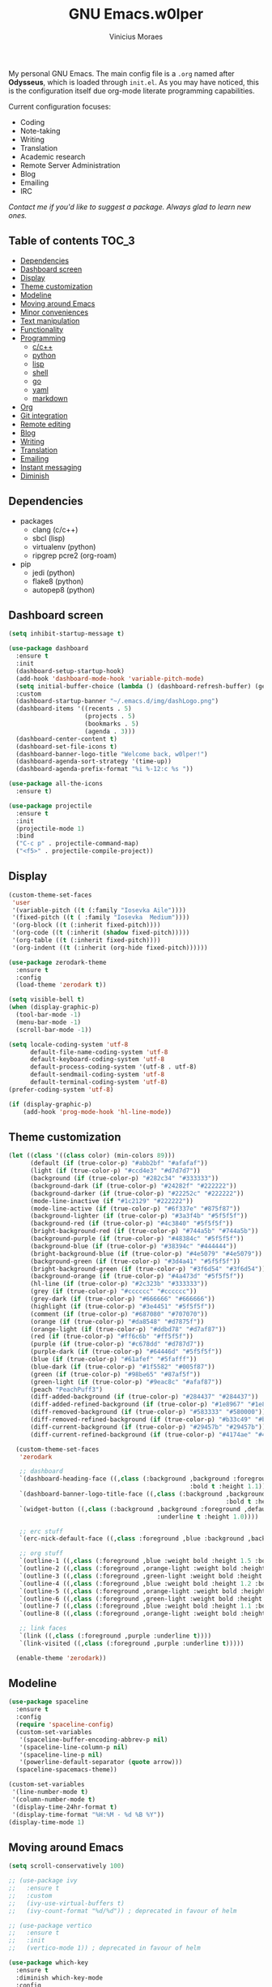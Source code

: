 #+TITLE: GNU Emacs.w0lper
#+AUTHOR: Vinicius Moraes
#+EMAIL: vinicius.moraes@eternodevir.com
#+OPTIONS: num:nil

#+html: <p align="center"><img src="img/polytropos.png" /></p>

My personal GNU Emacs. The main config file is a =.org= named after *Odysseus*, which is loaded through =init.el=. As you may have noticed, this is the configuration itself due org-mode literate programming capabilities. 

Current configuration focuses:

- Coding
- Note-taking
- Writing
- Translation
- Academic research 
- Remote Server Administration
- Blog
- Emailing
- IRC 
  
/Contact me if you'd like to suggest a package. Always glad to learn new ones./

** Table of contents                                                 :TOC_3:
  - [[#dependencies][Dependencies]]
  - [[#dashboard-screen][Dashboard screen]]
  - [[#display][Display]]
  - [[#theme-customization][Theme customization]]
  - [[#modeline][Modeline]]
  - [[#moving-around-emacs][Moving around Emacs]]
  - [[#minor-conveniences][Minor conveniences]]
  - [[#text-manipulation][Text manipulation]]
  - [[#functionality][Functionality]]
  - [[#programming][Programming]]
    - [[#cc][c/c++]]
    - [[#python][python]]
    - [[#lisp][lisp]]
    - [[#shell][shell]]
    - [[#go][go]]
    - [[#yaml][yaml]]
    - [[#markdown][markdown]]
  - [[#org][Org]]
  - [[#git-integration][Git integration]]
  - [[#remote-editing][Remote editing]]
  - [[#blog][Blog]]
  - [[#writing][Writing]]
  - [[#translation][Translation]]
  - [[#emailing][Emailing]]
  - [[#instant-messaging][Instant messaging]]
  - [[#diminish][Diminish]]

** Dependencies
- packages
  - clang (c/c++)
  - sbcl (lisp)
  - virtualenv (python)
  - ripgrep pcre2 (org-roam)
- pip
  - jedi (python)
  - flake8 (python)
  - autopep8 (python)

** Dashboard screen
#+BEGIN_SRC emacs-lisp
  (setq inhibit-startup-message t)

  (use-package dashboard
    :ensure t
    :init
    (dashboard-setup-startup-hook)
    (add-hook 'dashboard-mode-hook 'variable-pitch-mode)
    (setq initial-buffer-choice (lambda () (dashboard-refresh-buffer) (get-buffer "*dashboard*")))
    :custom
    (dashboard-startup-banner "~/.emacs.d/img/dashLogo.png")
    (dashboard-items '((recents . 5)
                       (projects . 5)
                       (bookmarks . 5)
                       (agenda . 3)))
    (dashboard-center-content t)
    (dashboard-set-file-icons t)
    (dashboard-banner-logo-title "Welcome back, w0lper!")
    (dashboard-agenda-sort-strategy '(time-up))
    (dashboard-agenda-prefix-format "%i %-12:c %s "))

  (use-package all-the-icons
    :ensure t)

  (use-package projectile
    :ensure t
    :init
    (projectile-mode 1)
    :bind
    ("C-c p" . projectile-command-map)
    ("<f5>" . projectile-compile-project))
#+END_SRC

** Display
#+BEGIN_SRC emacs-lisp
  (custom-theme-set-faces
   'user
   '(variable-pitch ((t (:family "Iosevka Aile"))))
   '(fixed-pitch ((t ( :family "Iosevka  Medium"))))
   '(org-block ((t (:inherit fixed-pitch))))
   '(org-code ((t (:inherit (shadow fixed-pitch)))))
   '(org-table ((t (:inherit fixed-pitch))))
   '(org-indent ((t (:inherit (org-hide fixed-pitch))))))

  (use-package zerodark-theme
    :ensure t
    :config
    (load-theme 'zerodark t))

  (setq visible-bell t)
  (when (display-graphic-p)
    (tool-bar-mode -1)
    (menu-bar-mode -1)
    (scroll-bar-mode -1))

  (setq locale-coding-system 'utf-8
        default-file-name-coding-system 'utf-8
        default-keyboard-coding-system 'utf-8
        default-process-coding-system '(utf-8 . utf-8)
        default-sendmail-coding-system 'utf-8
        default-terminal-coding-system 'utf-8)
  (prefer-coding-system 'utf-8)

  (if (display-graphic-p)
      (add-hook 'prog-mode-hook 'hl-line-mode))
#+END_SRC

** Theme customization
#+BEGIN_SRC emacs-lisp
  (let ((class '((class color) (min-colors 89)))
        (default (if (true-color-p) "#abb2bf" "#afafaf"))
        (light (if (true-color-p) "#ccd4e3" "#d7d7d7"))
        (background (if (true-color-p) "#282c34" "#333333"))
        (background-dark (if (true-color-p) "#24282f" "#222222"))
        (background-darker (if (true-color-p) "#22252c" "#222222"))
        (mode-line-inactive (if "#1c2129" "#222222"))
        (mode-line-active (if (true-color-p) "#6f337e" "#875f87"))
        (background-lighter (if (true-color-p) "#3a3f4b" "#5f5f5f"))
        (background-red (if (true-color-p) "#4c3840" "#5f5f5f"))
        (bright-background-red (if (true-color-p) "#744a5b" "#744a5b"))
        (background-purple (if (true-color-p) "#48384c" "#5f5f5f"))
        (background-blue (if (true-color-p) "#38394c" "#444444"))
        (bright-background-blue (if (true-color-p) "#4e5079" "#4e5079"))
        (background-green (if (true-color-p) "#3d4a41" "#5f5f5f"))
        (bright-background-green (if (true-color-p) "#3f6d54" "#3f6d54"))
        (background-orange (if (true-color-p) "#4a473d" "#5f5f5f"))
        (hl-line (if (true-color-p) "#2c323b" "#333333"))
        (grey (if (true-color-p) "#cccccc" "#cccccc"))
        (grey-dark (if (true-color-p) "#666666" "#666666"))
        (highlight (if (true-color-p) "#3e4451" "#5f5f5f"))
        (comment (if (true-color-p) "#687080" "#707070"))
        (orange (if (true-color-p) "#da8548" "#d7875f"))
        (orange-light (if (true-color-p) "#ddbd78" "#d7af87"))
        (red (if (true-color-p) "#ff6c6b" "#ff5f5f"))
        (purple (if (true-color-p) "#c678dd" "#d787d7"))
        (purple-dark (if (true-color-p) "#64446d" "#5f5f5f"))
        (blue (if (true-color-p) "#61afef" "#5fafff"))
        (blue-dark (if (true-color-p) "#1f5582" "#005f87"))
        (green (if (true-color-p) "#98be65" "#87af5f"))
        (green-light (if (true-color-p) "#9eac8c" "#afaf87"))
        (peach "PeachPuff3")
        (diff-added-background (if (true-color-p) "#284437" "#284437"))
        (diff-added-refined-background (if (true-color-p) "#1e8967" "#1e8967"))
        (diff-removed-background (if (true-color-p) "#583333" "#580000"))
        (diff-removed-refined-background (if (true-color-p) "#b33c49" "#b33c49"))
        (diff-current-background (if (true-color-p) "#29457b" "#29457b"))
        (diff-current-refined-background (if (true-color-p) "#4174ae" "#4174ae")))

    (custom-theme-set-faces
     'zerodark

     ;; dashboard
     `(dashboard-heading-face ((,class (:background ,background :foreground ,blue
                                                    :bold t :height 1.1))))
     `(dashboard-banner-logo-title-face ((,class (:background ,background 
                                                              :bold t :height 1.0))))
     `(widget-button ((,class (:background ,background :foreground ,default :bold nil
                                           :underline t :height 1.0))))

     ;; erc stuff
     `(erc-nick-default-face ((,class :foreground ,blue :background ,background :weight bold)))

     ;; org stuff
     `(outline-1 ((,class (:foreground ,blue :weight bold :height 1.5 :bold nil))))
     `(outline-2 ((,class (:foreground ,orange-light :weight bold :height 1.4 :bold nil))))
     `(outline-3 ((,class (:foreground ,green-light :weight bold :height 1.3 :bold nil))))
     `(outline-4 ((,class (:foreground ,blue :weight bold :height 1.2 :bold nil))))
     `(outline-5 ((,class (:foreground ,orange-light :weight bold :height 1.1 :bold nil))))
     `(outline-6 ((,class (:foreground ,green-light :weight bold :height 1.1 :bold nil))))
     `(outline-7 ((,class (:foreground ,blue :weight bold :height 1.1 :bold nil))))
     `(outline-8 ((,class (:foreground ,orange-light :weight bold :height 1.1 :bold nil))))

     ;; link faces
     `(link ((,class (:foreground ,purple :underline t))))
     `(link-visited ((,class (:foreground ,purple :underline t)))))

    (enable-theme 'zerodark))
#+END_SRC

** Modeline
#+BEGIN_SRC emacs-lisp
  (use-package spaceline
    :ensure t
    :config
    (require 'spaceline-config)
    (custom-set-variables
     '(spaceline-buffer-encoding-abbrev-p nil)
     '(spaceline-line-column-p nil)
     '(spaceline-line-p nil)
     '(powerline-default-separator (quote arrow)))
    (spaceline-spacemacs-theme))

  (custom-set-variables
   '(line-number-mode t)
   '(column-number-mode t)
   '(display-time-24hr-format t)
   '(display-time-format "%H:%M - %d %B %Y"))
  (display-time-mode 1)
#+END_SRC

** Moving around Emacs
#+BEGIN_SRC emacs-lisp
  (setq scroll-conservatively 100)

  ;; (use-package ivy
  ;;   :ensure t
  ;;   :custom
  ;;   (ivy-use-virtual-buffers t)
  ;;   (ivy-count-format "%d/%d")) ; deprecated in favour of helm

  ;; (use-package vertico
  ;;   :ensure t
  ;;   :init
  ;;   (vertico-mode 1)) ; deprecated in favour of helm

  (use-package which-key
    :ensure t
    :diminish which-key-mode
    :config
    (which-key-mode)
    :custom
    (which-key-idle-delay 0.5))

  ;; (use-package swiper
  ;;   :ensure t
  ;;   :bind
  ;;   ("C-s" . 'swiper)) ; deprecated in favour of helm-occur

  (use-package avy
    :ensure t
    :bind
    ("M-s" . avy-goto-char))

  (use-package switch-window
    :ensure t
    :bind*
    ([remap other-window] . switch-window)
    :custom
    (switch-window-input-style 'minibuffer)
    (switch-window-shortcut-style 'qwerty)
    (switch-window-increase 4)
    (switch-window-threshold 2)
    (switch-window-qwerty-shortcuts
     '("a" "s" "d" "f" "j" "k" "l" "i" "o")))


  (global-set-key (kbd "C-x b") 'ibuffer)
  ;; (setq ibuffer-expert t) ; only when used to ibuffer

  (use-package linum-relative
    :ensure t
    :diminish linum-relative-mode
    :custom
    (linum-relative-current-symbol "")
    :hook
    (prog-mode . linum-relative-mode))

  (use-package helm
    :ensure t
    :diminish helm-mode
    :bind
    ("C-x C-f" . 'helm-find-files)
    ("C-x C-b" . 'helm-buffers-list)
    ("M-x" . 'helm-M-x)
    ("C-s" . helm-occur) 
    (:map helm-find-files-map
          ("C-b" . helm-find-files-up-one-level)
          ("C-f" . helm-execute-persistent-action))
    :custom
    (helm-autoresize-max-height 0)
    (helm-autoresize-min-height 40)
    (helm-M-x-fuzzy-match t)
    (helm-buffers-fuzzy-matching t)
    (helm-recentf-fuzzy-match t)
    (helm-semantic-fuzzy-match t)
    (helm-imenu-fuzzy-match t)
    (helm-split-window-in-side-p nil)
    (helm-move-to-line-cycle-in-source nil)
    (helm-ff-search-library-in-sexp t)
    (helm-scroll-amount 8 )
    (helm-echo-input-in-header-line t)
    :init
    (helm-mode 1)
    (helm-autoresize-mode 1))

  (defun split-and-follow-horizontally ()
    (interactive)
    (split-window-below)
    (balance-windows)
    (other-window 1))
  (global-set-key (kbd "C-x 2") 'split-and-follow-horizontally)

  (defun split-and-follow-vertically ()
    (interactive)
    (split-window-right)
    (balance-windows)
    (other-window 1))
  (global-set-key (kbd "C-x 3") 'split-and-follow-vertically)

  (defun kill-current-buffer ()
    "Kills the current buffer."
    (interactive)
    (kill-buffer (current-buffer)))
  (global-set-key (kbd "C-x k") 'kill-current-buffer)

  (defun close-all-buffers ()
    "Kill all buffers without regard for their origin."
    (interactive)
    (mapc 'kill-buffer (buffer-list)))
  (global-set-key (kbd "C-M-s-k") 'close-all-buffers)

  (setq kill-buffer-query-functions (delq 'process-kill-buffer-query-function
                                          kill-buffer-query-functions))
#+END_SRC

** Minor conveniences
#+BEGIN_SRC emacs-lisp
  (defun config-visit ()
    "Opens ~/.emacs.d/odysseus.org"
    (interactive)
    (find-file "~/.emacs.d/odysseus.org"))
  (global-set-key (kbd "C-c e") 'config-visit)

  (defun config-reload ()
    "Reloads ~/.emacs.d/odysseus.org at runtime"
    (interactive)
    (org-babel-load-file (expand-file-name "~/.emacs.d/odysseus.org")))
  (global-set-key (kbd "C-c r") 'config-reload)

  (global-subword-mode 1)

  (electric-pair-mode t)

  (setq electric-pair-pairs '(
                              (?\{ . ?\})
                              (?\( . ?\))
                              (?\[ . ?\])
                              (?\" . ?\")))

  (use-package org-auto-tangle
    :ensure t
    :diminish org-auto-tangle-mode 
    :defer t
    :hook (org-mode . org-auto-tangle-mode))

  (use-package beacon
    :ensure t
    :diminish beacon-mode
    :config
    (beacon-mode 1))

  (show-paren-mode 1)

  (use-package rainbow-mode
    :ensure t
    :diminish rainbow-mode
    :hook (prog-mode org-mode conf-mode))

  (use-package rainbow-delimiters
    :ensure t
    :diminish rainbow-delimiters-mode
    :init
    (add-hook 'prog-mode-hook #'rainbow-delimiters-mode))

  (use-package expand-region
    :ensure t
    :bind
    ("C-q" . er/expand-region))


  (use-package hungry-delete
    :ensure t
    :diminish hungry-delete-mode
    :config
    (global-hungry-delete-mode))

  (use-package zzz-to-char
    :ensure t
    :bind
    ("M-z" . zzz-to-char))

  (setq kill-ring-max 100)

  (use-package popup-kill-ring
    :ensure t
    :bind
    ("M-y" . popup-kill-ring))

  (use-package helm-descbinds
    :ensure t)

  (use-package olivetti
    :ensure t
    :diminish olivetti-mode
    :custom
    olivetti-body-width '140
    :bind
    ("C-c o" . olivetti-mode))
#+END_SRC

** Text manipulation
#+BEGIN_SRC emacs-lisp
  (use-package mark-multiple
    :ensure t
    :bind
    ("C-c q" . 'mark-next-like-this))

  (defun kill-inner-word/daedreth ()
    "Kills the entire word your cursor is in. Equivalent to 'ciw' in vim."
    (interactive)
    (forward-char 1)
    (backward-word)
    (kill-word 1))
  (global-set-key (kbd "C-c w k") 'kill-inner-word/daedreth)

  (defun copy-whole-word/daedreth ()
    "Copies a word at the cursor position."
    (interactive)
    (save-excursion
      (forward-char 1)
      (backward-word)
      (kill-word 1)
      (yank)))
  (global-set-key (kbd "C-c w c") 'copy-whole-word/daedreth)

  (defun copy-whole-line/daedreth ()
    "Copies a line without regard for cursor position."
    (interactive)
    (save-excursion
      (kill-new
       (buffer-substring
        (point-at-bol)
        (point-at-eol)))))
  (global-set-key (kbd "C-c l c") 'copy-whole-line/daedreth)
  (global-set-key (kbd "C-c l k") 'kill-whole-line)
#+END_SRC

** Functionality
#+BEGIN_SRC emacs-lisp
  (setf epa-pinentry-mode 'loopback)
  (setq auth-sources '("~/.emacs.d/auth/.authinfo.gpg"))
  (load-file "~/.emacs.d/auth/.restrictconf.el")

  (setq backup-directory-alist '(("." . "~/.orpheus/gnu-emacs/saves")))

  (transient-mark-mode 1);

  (server-start)

  ;; (global-auto-revert-mode 1) ; too resource intensive atm

  (defalias 'yes-or-no-p 'y-or-n-p)

  (use-package async
    :ensure t
    :init (dired-async-mode 1))

  (use-package company
    :ensure t
    :custom
    (company-global-modes #'(not eshell-mode))
    (company-idle-delay 0)
    (company-minimum-prefix-length 3)
    (company-tooltip-align-annotations t)
    (company-tooltip-flip-when-above t)
    (company-search-regexp-function #'company-search-flex-regexp)
    (company-dabbrev-ignore-case 'keep-prefix))

  (with-eval-after-load 'company
    (define-key company-active-map (kbd "<tab>")
      (defun fix-company-tab/w0lper ()
        "Fix `company-yasnippet' interaction with `yas-expand' command."
        (interactive)
        (when (null (yas-expand))
          (company-complete-common))))
    (define-key company-active-map (kbd "C-s") #'company-filter-candidates)
    (define-key company-active-map (kbd "C-M-s") #'company-search-candidates))

  (defun company-general/w0lper ()
    "Set up `company-mode' for general usage."
    (setq-local company-backends '((company-dabbrev
                                    company-file
                                    company-yasnippet))))

  (add-hook 'after-init-hook #'company-general/w0lper)
#+END_SRC

** Programming
#+BEGIN_SRC emacs-lisp
  (use-package yasnippet
    :ensure t
    :config
    (use-package yasnippet-snippets :ensure t)
    (yas-reload-all))

  (use-package flycheck
    :ensure t
    :diminish flycheck-mode
    :custom
    (flycheck-idle-change-delay 2))
#+END_SRC

*** c/c++
#+BEGIN_SRC emacs-lisp
  (add-hook 'c-mode-hook (lambda ()
                           (yas-minor-mode)
                           (flycheck-mode)
                           (company-mode)
                           (company-c-mode/w0lper)
                           (irony-mode)))

  (use-package flycheck-clang-analyzer
    :ensure t
    :init
    (require 'flycheck)
    :config
    (flycheck-clang-analyzer-setup))

  (use-package company-c-headers
    :ensure t
    :init
    (require 'company))

  (use-package company-irony
    :ensure t
    :init
    (require 'company))

  (use-package irony
    :ensure t
    :diminish irony-mode
    :hook
    (irony-mode-hook . irony-cdb-autosetup-compile-options))

  (defun company-c-mode/w0lper ()
    "Set up `company-mode' for `c-mode'."
    (setq-local company-minimum-prefix-length 1)
    (setq-local company-backends '((company-clang
                                    company-capf
                                    company-dabbrev-code
                                    company-keywords
                                    company-files
                                    company-c-headers
                                    company-irony
                                    company-yasnippet))))
#+END_SRC

*** python
#+BEGIN_SRC emacs-lisp
  (add-hook 'python-mode-hook (lambda ()
                                (yas-minor-mode)
                                (flycheck-mode)
                                (company-mode)
                                (company-python-mode/w0lper)))

  (setq python-shell-interpreter "python3")

  (use-package company-jedi
    :ensure t
    :init
    (require 'company)
    :custom
    (jedi:complete-on-dot t))

  (defun company-python-mode/w0lper ()
    "Set up `company-mode' for `python-mode'."
    (setq-local company-minimum-prefix-length 1)
    (setq-local company-backends '((company-jedi
                                    company-capf
                                    company-dabbrev-code
                                    company-keywords
                                    company-files
                                    company-yasnippet))))
#+END_SRC

*** lisp
#+BEGIN_SRC emacs-lisp
  (add-hook 'emacs-lisp-mode-hook (lambda ()
                                    (yas-minor-mode)
                                    ;; (flycheck-mode)
                                    (company-mode)
                                    (company-lisp-mode/w0lper)
                                    (eldoc-mode)))

  (use-package sly
    :ensure t
    :init
    (setq inferior-lisp-program "sbcl")
    (add-to-list 'sly-contribs 'sly-autodoc)
    (add-to-list 'sly-contribs 'sly-fancy))

  (defun company-lisp-mode/w0lper ()
    "Set up `company-mode' for `lisp-mode'."
    (setq-local company-minimum-prefix-length 1)
    (setq-local company-backends '((company-elisp
                                    company-capf
                                    company-dabbrev-code
                                    company-keywords
                                    company-files
                                    company-yasnippet))))
#+END_SRC

*** shell
#+BEGIN_SRC emacs-lisp
  (add-hook 'sh-mode-hook (lambda ()
                            (yas-minor-mode)
                            (flycheck-mode)
                            (company-mode)
                            (company-sh-mode/w0lper)))

  (use-package company-shell
    :ensure t
    :init
    (require 'company))

  (defun company-sh-mode/w0lper ()
    "Set up `company-mode' for `sh-mode'."
    (setq-local company-minimum-prefix-length 1)
    (setq-local company-backends '((company-shell
                                    company-shell-env
                                    company-etags
                                    company-dabbrev-code
                                    company-keywords
                                    company-files
                                    company-yasnippet))))
#+END_SRC

*** go
#+BEGIN_SRC emacs-lisp
  (add-hook 'go-mode-hook (lambda ()
                            (yas-minor-mode)
                            (flycheck-mode)
                            (company-mode)
                            (company-go-mode/w0lper)))

  (use-package go-mode
    :ensure t)

  (defun company-go-mode/w0lper ()
    "Set up `company-mode' for `go-mode'."
    (setq-local company-minimum-prefix-length 1)
    (setq-local company-backends '((company-capf
                                    company-dabbrev-code
                                    company-keywords
                                    company-files
                                    company-yasnippet))))
#+END_SRC

*** yaml
#+BEGIN_SRC emacs-lisp
  (add-hook 'yaml-mode-hook (lambda ()
                              (yas-minor-mode)
                              (flycheck-mode)
                              (company-mode)
                              (company-yaml-mode/w0lper)))

  (use-package yaml-mode
    :ensure t)

  (defun company-yaml-mode/w0lper ()
    "Set up `company-mode' for `yaml-mode'."
    (setq-local company-minimum-prefix-length 1)
    (setq-local company-backends '((company-capf
                                    company-dabbrev-code
                                    company-keywords
                                    company-files
                                    company-yasnippet))))
#+END_SRC

*** markdown
#+BEGIN_SRC emacs-lisp
  (add-hook 'markdown-mode-hook (lambda ()
                                  (yas-minor-mode)
                                  (flycheck-mode)
                                  (company-mode)
                                  (company-markdown-mode/w0lper)))

  (use-package markdown-mode
    :ensure t)

  (defun company-markdown-mode/w0lper ()
    "Set up `company-mode' for `markdown-mode'."
    (setq-local company-minimum-prefix-length 1)
    (setq-local company-backends '((company-capf
                                    company-dabbrev-code
                                    company-keywords
                                    company-files
                                    company-yasnippet))))
#+END_SRC

** Org
#+BEGIN_SRC emacs-lisp
  (use-package org
    :ensure t
    :pin gnu
    :custom
    (org-ellipsis " ")
    (org-use-speed-commands t)
    (org-src-fontify-natively t)
    (org-src-tab-acts-natively t)
    (org-confirm-babel-evaluate t)
    (org-babel-load-languages '((emacs-lisp . t)
                                (shell . t)
                                (python . t)
                                (C . t)))
    (org-babel-python-command "python3")
    (org-export-with-smart-quotes t)
    (org-src-window-setup 'current-window)
    (org-todo-keywords '((sequence "TODO(t!)" "NEXT(n!)" "WAITING(w@/!)" "|" "DONE(d!)" "CANCELED(c@/!)" "MEETING(m!)")
                         (sequence "WRITING(wr!)" "REVISION I(r!)" "REVSION II(rr!)" "PROOFREADING(l!)" "|" "PUBLISHED(p!)")))
    (org-todo-keyword-faces '(("CANCELED" . (:foreground "green-light"  :background "#4c3840" :weight bold))
                              ("MEETING" . (:foreground "pink"  :background "#4c3840" :weight bold))
                              ("NEXT" . (:foreground "orange" :background "#4c3840" :weight bold))))
    (org-agenda-start-with-log-mode t)
    (org-log-done 'time)
    (org-log-into-drawer t)
    (org-tag-alist '((:startgroup)
                     ("personal" . ?p)
                     ("work" . ?w)
                     ("study" . ?s)
                     (:endgroup)
                     ("autobiography" . ?a)
                     ("cinema" . ?c)
                     ("computing" . ?u)
                     ("reading" . ?r)
                     ("translation" . ?t)
                     ("music" . ?m)))
    (org-capture-templates
     '(("t" "Task" entry (file+headline "~/.orpheus/org-agenda/refile.org" "Tasks")
        (file "~/.emacs.d/local/org/task-template.org") :clock-in t :clock-resume t)
       ("m" "Meeting" entry (file+headline "~/.orpheus/org-agenda/refile.org" "Meetings")
        (file "~/.emacs.d/local/org/meeting-template.org") :clock-in t :clock-resume t)
       ("n" "Notes" entry (file+headline "~/.orpheus/org-agenda/refile.org" "Notes")
        (file "~/.emacs.d/local/org/note-template.org") :clock-in t :clock-resume t)
       ("j" "Journal" entry (file+olp+datetree "~/.orpheus/org-agenda/journal.org")
        (file "~/.emacs.d/local/org/journal-template.org") :clock-in t :clock-resume t)))
    (org-agenda-files '("~/.orpheus/org-agenda/"))
    (org-refile-targets '((nil :maxlevel . 1)
                          (org-agenda-files :maxlevel . 1))) 
    :hook
    (org-mode . (lambda ()
                  (visual-line-mode 1)
                  (variable-pitch-mode 1)
                  (org-indent-mode 1)
                  (company-mode 1)
                  (yas-minor-mode 1)))
    :bind
    ("C-c '" . org-edit-src-code)
    ("C-c a" . org-agenda)
    ("C-c c" . org-capture))

  (use-package org-roam
    :ensure t
    :custom
    (org-roam-directory (file-truename "~/.orpheus/org-roam"))
    (org-roam-mode-sections (list #'org-roam-backlinks-section
                                  #'org-roam-reflinks-section
                                  #'org-roam-unlinked-references-section))
    (org-roam-capture-templates
     '(("p" "Project")
       ("pw" "Writing" plain (file "~/.emacs.d/local/org-roam/writing-template.org")
        :target (file "%<%Y%m%d%H%M%S>-writing-${slug}.org") :unnarrowed t :clock-in t :clock-resume t :jump-to-captured t :kill-buffer nil)
       ("pp" "Presenting" plain (file "~/.emacs.d/local/org-roam/presenting-template.org")
        :target (file "%<%Y%m%d%H%M%S>-presenting-${slug}.org") :unnarrowed t :clock-in t :clock-resume t :jump-to-captured t :kill-buffer nil)

       ("c" "Capture")
       ("cb" "Book" plain (file "~/.emacs.d/local/org-roam/book-template.org")
        :target (file "%<%Y%m%d%H%M%S>-book-${slug}.org") :unnarrowed t :clock-in t :clock-resume t)
       ("cm" "Movie" plain (file "~/.emacs.d/local/org-roam/movie-template.org")
        :target (file "%<%Y%m%d%H%M%S>-movie-${slug}.org") :unnarrowed t :clock-in t :clock-resume t)
       ("cu" "Music" plain (file "~/.emacs.d/local/org-roam/music-template.org")
        :target (file "%<%Y%m%d%H%M%S>-music-${slug}.org") :unnarrowed t :clock-in t :clock-resume t)
       ("co" "Podcast" plain (file "~/.emacs.d/local/org-roam/podcast-template.org")
        :target (file "%<%Y%m%d%H%M%S>-podcast-${slug}.org") :unnarrowed t :clock-in t :clock-resume t)
       ("cp" "Poem" plain (file "~/.emacs.d/local/org-roam/poem-template.org")
        :target (file "%<%Y%m%d%H%M%S>-poem-${slug}.org") :unnarrowed t :clock-in t :clock-resume t)
       ("cq" "Quote" plain (file "~/.emacs.d/local/org-roam/quote-template.org")
        :target (file "%<%Y%m%d%H%M%S>-quote-${slug}.org") :unnarrowed t :clock-in t :clock-resume t)
       ("ct" "Text" plain (file "~/.emacs.d/local/org-roam/text-template.org")
        :target (file "%<%Y%m%d%H%M%S>-text-${slug}.org") :unnarrowed t :clock-in t :clock-resume t)
       ("ch" "Theatre" plain (file "~/.emacs.d/local/org-roam/theatre-template.org")
        :target (file "%<%Y%m%d%H%M%S>-theatre-${slug}.org") :unnarrowed t :clock-in t :clock-resume t)

       ("n" "Note")
       ("nc" "Class" plain (file "~/.emacs.d/local/org-roam/class-template.org")
        :target (file "%<%Y%m%d%H%M%S>-class-${slug}.org") :unnarrowed t :clock-in t :clock-resume t)
       ("no" "Convo" plain (file "~/.emacs.d/local/org-roam/convo-template.org")
        :target (file "%<%Y%m%d%H%M%S>-convo-${slug}.org") :unnarrowed t :clock-in t :clock-resume t)
       ("nu" "Course" plain (file "~/.emacs.d/local/org-roam/course-template.org")
        :target (file "%<%Y%m%d%H%M%S>-course-${slug}.org") :unnarrowed t :clock-in t :clock-resume t)
       ("nd" "Dream" plain (file "~/.emacs.d/local/org-roam/dream-template.org")
        :target (file "%<%Y%m%d%H%M%S>-dream-${slug}.org") :unnarrowed t :clock-in t :clock-resume t)
       ("ni" "Idea" plain (file "~/.emacs.d/local/org-roam/idea-template.org")
        :target (file "%<%Y%m%d%H%M%S>-idea-${slug}.org") :unnarrowed t :clock-in t :clock-resume t)
       ("ns" "Sprint" plain (file "~/.emacs.d/local/org-roam/sprint-template.org")
        :target (file "%<%Y%m%d%H%M%S>-sprint-${slug}.org") :unnarrowed t :clock-in t :clock-resume t)
       ("nz" "Zettel" plain (file "~/.emacs.d/local/org-roam/zettel-template.org")
        :target (file "%<%Y%m%d%H%M%S>-zettel-${slug}.org") :unnarrowed t :clock-in t :clock-resume t)

       ("i" "Index" plain (file "~/.emacs.d/local/org-roam/index-template.org")
        :target (file "%<%Y%m%d%H%M%S>-index-${slug}.org") :unnarrowed t :clock-in t :clock-resume t)))

    :config
    (org-roam-db-autosync-mode)
    (add-to-list 'display-buffer-alist
                 '("\\*org-roam\\*"
                   (display-buffer-in-direction)
                   (direction . right)
                   (window-width . 0.33)
                   (window-height . fit-window-to-buffer)))
    :bind
    ("C-c n f" . 'org-roam-node-find)
    ("C-c n i" . 'org-roam-node-insert)
    ("C-c n r" . 'org-roam-ref-add)
    ("C-c n t" . 'org-roam-tag-add)
    ("C-c n c" . 'org-roam-capture)
    ("C-c n n" . org-roam-buffer-toggle)
    ("C-c n a" . org-roam-alias-add))

  (use-package org-roam-ui
    :ensure t
    :custom
    (org-roam-ui-sync-theme t)
    (org-roam-ui-follow t)
    (org-roam-ui-update-on-save t)
    (org-roam-ui-open-on-start t)
    :bind
    ("C-c n u" . org-roam-ui-mode))

  ;; (use-package org-roam-bibtex
  ;;   :ensure t)

  ;; (use-package helm-bibtex
  ;; :ensure t)

  (use-package pdf-tools
    :ensure t)

  (use-package org-noter
    :ensure t
    :init
    (require 'pdf-tools))

  (use-package org-ref
    :ensure t)

  (use-package ox-twbs
    :ensure t)

  (use-package ox-reveal
    :ensure t
    :custom
    (org-reveal-root "https://cdn.jsdelivr.net/npm/reveal.js"))

  (use-package org-bullets
    :ensure t
    :custom
    (org-bullets-bullet-list '("◉" "○" "●" "○" "●" "○" "●"))
    :hook
    (org-mode-hook . org-bullets-mode))

  (use-package orgmdb
    :ensure t
    :custom
    (orgmdb-poster-folder "~/.orpheus/orgmdb"))

  (use-package htmlize
    :ensure t)

  (use-package toc-org
    :ensure t)

  (defun orgmdb-insert-movie-data/w0lper (&rest args)
    "Insert content containing movie info and poster of given ARGS.
    ARGS should be in the same form with `orgmdb' function.

    If this function is called on an org heading then it'll try to
    detect parameters based on that heading.  If not, it'll simply ask
    for title and year."
    (interactive (orgmdb--detect-params-from-header))
    (let ((info (apply #'orgmdb `(,@args :episode all :plot full))))
      (orgmdb--ensure-response-is-successful info)
      (insert (format "* %s (%s) - %s\n" (orgmdb-title info) (orgmdb-year info) (orgmdb-imdb-link info)))
      (insert "\n")
      (insert (format "[[file:%s]]\n\n" (orgmdb--download-image-for info)))
      (insert (format "- Genre :: %s\n" (orgmdb-genre info)))
      (insert (format "- Runtime :: %s\n" (orgmdb-runtime info)))
      (insert (format "- Released :: %s\n" (orgmdb-released info)))
      (insert (format "- Rated :: %s\n" (orgmdb-rated info)))
      (insert "\n")
      (insert (format "- Director :: %s\n" (orgmdb-director info)))
      (insert (format "- Writer :: %s\n" (orgmdb-writer info)))
      (insert (format "- Production :: %s\n" (orgmdb-writer info)))
      (insert (format "- Actors :: %s\n" (orgmdb-actors info)))
      (insert "\n")
      (insert (format "- Language :: %s\n" (orgmdb-language info)))
      (insert (format "- Country :: %s\n" (orgmdb-country info)))
      (insert (format "- Awards :: %s\n" (orgmdb-awards info)))
      (insert "\n")
      (insert (format "- Metacritic :: %s\n" (orgmdb-metacritic info)))
      (insert (format "- IMDb Rating :: %s (%s votes)\n" (orgmdb-imdb-rating info) (orgmdb-imdb-votes info)))
      (insert (format "- Tomatometer :: %s\n" (orgmdb-tomatometer info)))
      (insert "\n")
      (insert (format "- Plot :: %s\n" (orgmdb-plot info)))
      (insert "\n")
      (let (last-season)
        (seq-do
         (lambda (episode)
           (let-alist episode
             (let ((curr-season (string-to-number .Season)))
               (insert (format "%s** [[imdb:%s][%s]]\n"
                               (if (and last-season (eq curr-season last-season))
                                   ""
                                 (setq last-season curr-season)
                                 (format "* Session %s\n" curr-season))
                               .imdbID
                               (orgmdb--episode-to-title episode)))
               (insert (format "- IMDb Rating :: %s\n" .imdbRating))
               (insert (format "- Released :: %s\n" .Released))
               (insert "\n"))))
         (alist-get 'Episodes info)))
      (org-display-inline-images)))
#+END_SRC

** Git integration
#+BEGIN_SRC emacs-lisp
  (use-package magit
    :ensure t
    :config
    (setq magit-push-always-verify nil
          git-commit-summary-max-length 50)
    :bind
    ("M-g" . magit-status))
#+END_SRC

** Remote editing
#+BEGIN_SRC emacs-lisp
  (setq tramp-default-method "ssh")

  (use-package sudo-edit
    :ensure t)
#+END_SRC

** Blog
#+BEGIN_SRC emacs-lisp
  (use-package easy-hugo
    :ensure t
    :init
    (setq easy-hugo-postdir "content/blog"
          easy-hugo-basedir "~/.config/hugo/blog.backend/blog/"
          easy-hugo-url "https://w0lper.github.io"
          easy-hugo-sshdomain ""
          easy-hugo-root "~/.config/hugo/blog.backend/blog/public/"
          easy-hugo-previewtime "300"
          easy-hugo-default-ext ".org"
          easy-hugo-org-header t)
    :bind
    ("C-c h" . easy-hugo))
#+END_SRC

** Writing
#+BEGIN_SRC emacs-lisp
  (use-package fountain-mode
    :ensure t)
#+END_SRC

** Translation
#+BEGIN_SRC emacs-lisp
  (use-package go-translate
    :ensure t
    :custom
    (gts-translate-list '(("pt-br" "en")
                          ("en" "de")
                          ("en""fr")))
    (gts-default-translator
     (gts-translator
      :picker (gts-noprompt-picker)
      :engines (list (gts-google-engine))
      :render (gts-buffer-render)))
    :bind
    ("C-c t" . gts-do-translate))
#+END_SRC

** Emailing
#+BEGIN_SRC emacs-lisp
  (use-package gnus
    :ensure nil
    :custom
    (user-full-name "Vinícius Moraes") 
    (user-mail-address "vinicius.moraes@eternodevir.com")
    (message-signature "Vinícius Moraes\neternodevir.com")
    (gnus-select-method '(nnimap "gmail"
                                    (nnimap-address "imap.gmail.com")
                                    (nnimap-server-port 993)
                                    (nnimap-stream ssl)
                                    (nnimap-authinfo-file "~/.emacs.d/auth/.authinfo.gpg")))
    (message-send-mail-function 'smtpmail-send-it)
    (smtpmail-smtp-server "smtp.gmail.com")
    (smtpmail-smtp-service 587)
    (gnus-secondary-select-methods '((nntp "news.gmane.io")))
    ;; general
    (gnus-ignored-newsgroups "^to\\.\\|^[0-9. ]+\\( \\|$\\)\\|^[\"]\"[#'()]")
    (message-cite-reply-position 'below)
    (gnus-interactive-exit nil)
    (gnus-gcc-mark-as-read t)
    (gnus-agent t)
    ;; (gnus-novice-user nil)           ; careful with this
    (gnus-check-new-newsgroups 'ask-server)
    (gnus-read-active-file 'some)
    (gnus-agent-article-alist-save-format 1)  ; uncompressed
    (gnus-agent-cache t)
    (gnus-agent-confirmation-function 'y-or-n-p)
    (gnus-agent-consider-all-articles nil)
    (gnus-agent-directory "~/News/agent/")
    (gnus-agent-enable-expiration 'ENABLE)
    (gnus-agent-expire-days 30)
    (gnus-agent-mark-unread-after-downloaded t)
    (gnus-agent-queue-mail t)        ; queue if unplugged
    (gnus-agent-synchronize-flags nil)
    ;; group
    (gnus-group-sort-function
     '((gnus-group-sort-by-unread)
       (gnus-group-sort-by-alphabet)
       (gnus-group-sort-by-rank)))
    (gnus-group-line-format "%M%p%P%5y:%B%(%g%)\n")
    ;; (gnus-group-mode-line-format "%%b")
    ;; summary
    (gnus-auto-select-first nil)
    (gnus-summary-ignore-duplicates t)
    (gnus-suppress-duplicates t)
    (gnus-save-duplicate-list t)
    (gnus-summary-goto-unread nil)
    (gnus-summary-make-false-root 'adopt)
    (gnus-summary-thread-gathering-function
     'gnus-gather-threads-by-subject)
    (gnus-summary-gather-subject-limit 'fuzzy)
    (gnus-thread-sort-functions
     '((not gnus-thread-sort-by-date)
       (not gnus-thread-sort-by-number)))
    (gnus-subthread-sort-functions
     'gnus-thread-sort-by-date)
    (gnus-thread-hide-subtree nil)
    (gnus-thread-ignore-subject nil)
    (gnus-user-date-format-alist
     '(((gnus-seconds-today) . "Today at %R")
       ((+ (* 60 60 24) (gnus-seconds-today)) . "Yesterday, %R")
       (t . "%Y-%m-%d %R")))
    (gnus-summary-line-format "%U%R %-18,18&user-date; %-25,25f%4L   %B%S\n")
    ;; (gnus-summary-mode-line-format "[%U] %p")
    (gnus-sum-thread-tree-false-root "")
    (gnus-sum-thread-tree-indent " ")
    (gnus-sum-thread-tree-single-indent "")
    (gnus-sum-thread-tree-leaf-with-other "+-> ")
    (gnus-sum-thread-tree-root "")
    (gnus-sum-thread-tree-single-leaf "\\-> ")
    (gnus-sum-thread-tree-vertical "|")
    ;;; article
    (gnus-article-browse-delete-temp 'ask)
    (gnus-article-over-scroll nil)
    (gnus-article-show-cursor t)
    (gnus-article-sort-functions
     '((not gnus-article-sort-by-number)
       (not gnus-article-sort-by-date)))
    (gnus-article-truncate-lines nil)
    (gnus-html-frame-width 80)
    (gnus-html-image-automatic-caching t)
    (gnus-inhibit-images t)
    (gnus-max-image-proportion 0.7)
    (gnus-treat-display-smileys nil)
    ;; (gnus-article-mode-line-format "%G %S %m")
    (gnus-visible-headers
     '("^From:" "^To:" "^Cc:" "^Subject:" "^Newsgroups:" "^Date:"
       "Followup-To:" "Reply-To:" "^Organization:" "^X-Newsreader:"
       "^X-Mailer:"))
    (gnus-sorted-header-list gnus-visible-headers)
    (gnus-article-x-face-too-ugly ".*")
    :bind
    ("C-c g" . gnus)
    :hook
    ((dired-mode . gnus-dired-mode)
     (gnus-group-mode . gnus-topic-mode)
     (gnus-select-group . gnus-group-set-timestamp)
     (gnus-group-mode . hl-line-mode)
     (gnus-summary-mode . hl-line-mode)
     (gnus-browse-mode . hl-line-mode)))

  ;; useful options currently disabled
  ;; (setq gnus-use-cache t)
  ;; (setq message-citation-line-function nil)
  ;; (setq message-ignored-cited-headers nil)  

  (use-package epa-file
    :ensure nil
    :custom
    (mm-verify-option 'always)
    (mm-decrypt-option 'always)
    (mm-sign-option 'guided)
    :config
    (epa-file-enable))
#+END_SRC

** Instant messaging
#+BEGIN_SRC emacs-lisp
  (use-package erc
    :custom
    (erc-server "irc.libera.chat")
    (erc-auto-query 'bury)
    (erc-join-buffer 'bury)
    (erc-kill-buffer-on-part t)
    (erc-kill-queries-on-quit t)
    (erc-kill-server-buffer-on-quit t)
    (erc-interpret-mirc-color t)
    (erc-rename-buffers t)
    (erc-lurker-hide-list '("JOIN" "PART" "QUIT"))
    (erc-track-exclude-types '("JOIN" "PART" "NICK" "MODE" "AWAY" "QUIT"
                               "324" "329" "332" "333" "353" "477"))
    (erc-track-enable-keybindings t)
    (erc-track-visibility nil)
    (erc-track-shorten-start 1)
    (erc-fill-column 100)
    (erc-fill-function 'erc-fill-static)
    (erc-fill-static-center 15)
    (erc-quit-reason (lambda (s) (or s "Fading out...")))
    (erc-modules '(autoaway autojoin button completion fill irccontrols keep-place list
                            match menu move-to-prompt netsplit networks noncommands readonly
                            ring stamp track hl-nicks scrolltobottom))
    :config
    (defun erc-login/w0lper ()
      "ERC libera.chat login with SASL."
      (interactive)
      (erc-tls :server "irc.libera.chat" :port "6697"))

    (defun erc-switch-buffer/w0lper (orig-fun &optional arg)
      "Advice function to move to the end of the buffer after `erc-track-switch-buffer'."
      (funcall orig-fun arg)
      (when (eq major-mode 'erc-mode)
        (end-of-buffer)))
    (advice-add 'erc-track-switch-buffer :around #'erc-switch-buffer/w0lper)
    :bind
    ("C-c i" . erc-login/w0lper))

  (use-package erc-hl-nicks
    :ensure t
    :after erc
    :config
    (erc-update-modules))

  ;; Require ERC-SASL package
  (require 'erc-services)
  (load-file "~/.emacs.d/local/erc-sasl.el")
  (require 'erc-sasl)

  (add-to-list 'erc-sasl-server-regexp-list "irc\\.libera\\.chat")

  (defun erc-login ()
    "Perform user authentication at the IRC server. (PATCHED)"
    (erc-log (format "login: nick: %s, user: %s %s %s :%s"
                     (erc-current-nick)
                     (user-login-name)
                     (or erc-system-name (system-name))
                     erc-session-server
                     erc-session-user-full-name))
    (if erc-session-password
        (erc-server-send (format "PASS %s" erc-session-password))
      (message "Logging in without password"))
    (when (and (featurep 'erc-sasl) (erc-sasl-use-sasl-p))
      (erc-server-send "CAP REQ :sasl"))
    (erc-server-send (format "NICK %s" (erc-current-nick)))
    (erc-server-send
     (format "USER %s %s %s :%s"
             (if erc-anonymous-login erc-email-userid (user-login-name))
             "0" "*"
             erc-session-user-full-name))
    (erc-update-mode-line))
#+END_SRC

** Diminish
#+BEGIN_SRC emacs-lisp
  (use-package diminish
    :ensure t
    :diminish visual-line-mode
    :diminish subword-mode
    :diminish page-break-lines-mode
    :diminish yas-minor-mode)

  (eval-after-load 'org-indent '(diminish 'org-indent-mode))
  (eval-after-load 'face-remap '(diminish 'buffer-face-mode))
  (eval-after-load 'autorevert '(diminish 'auto-revert-mode))
#+END_SRC
